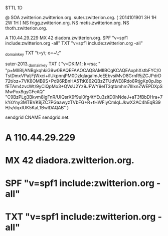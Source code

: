 $TTL 1D

@		SOA	zwitterion.zwitterion.org. suter.zwitterion.org. ( 2014101901 3H 1H 2W 1H )
		NS	frigg.zwitterion.org.
		NS	metis.zwitterion.org.
		NS	thoth.zwitterion.org.

		A	110.44.29.229
		MX	42 diadora.zwitterion.org.
		SPF	"v=spf1 include:zwitterion.org -all"
		TXT	"v=spf1 include:zwitterion.org -all"

_domainkey	TXT	"t=y\; o=~\;"

suter-2013._domainkey TXT ( "v=DKIM1; k=rsa; "
		"p=MIIBIjANBgkqhkiG9w0BAQEFAAOCAQ8AMIIBCgKCAQEAxphXstbFYC/0TstDmxVPaljFjWxci+ilUkpnnjPM0DzlqlagaImJeEEbvsiMvD8GrnR5jZCJPdrD72t/oz+7VK8OMB9S+Pd96RBnHA5TtK862QBzZTUdWE8Rdo8RtjgKp0pJbpfETAm4zvcWt/9yCiQpMo3+QVsU2Yz9JFWY9elT3qtbmhm7lIIxnZWEPDXpSMwPox8gyGFeAQ"
		"C9BzPLg3Bkvm8IgFnR/UIQsrX9f9ul0fg4tYEu3zltD0hNdeJ+aT3fBbDHra+7kYsYny3MTBVK8jZC7PGaawyzTVbFG+R+tHWFiyCmlqLJkwX2AC4hEqR39H/v/dqxIUK5KaL1BwIDAQAB" )

sendgrid	CNAME	sendgrid.net.

*		A	110.44.29.229
*		MX	42 diadora.zwitterion.org.
*		SPF	"v=spf1 include:zwitterion.org -all"
*		TXT	"v=spf1 include:zwitterion.org -all"

